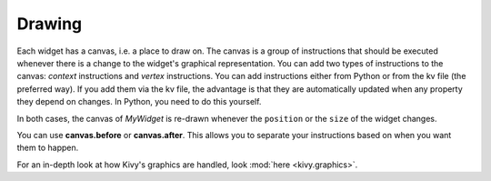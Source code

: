 Drawing
-------

Each widget has a canvas, i.e. a place to draw on. The canvas is a group of
instructions that should be executed whenever there is a change to the widget's
graphical representation.
You can add two types of instructions to the canvas: *context* instructions and
*vertex* instructions. You can add instructions either from Python or from the
kv file (the preferred way).
If you add them via the kv file, the advantage is that they are automatically
updated when any property they depend on changes. In Python, you need to do
this yourself.

.. image:: ../images/gs-drawing.png

In both cases, the canvas of `MyWidget` is re-drawn whenever the ``position``
or the ``size`` of the widget changes.

You can use **canvas.before** or **canvas.after**. This allows you to separate
your instructions based on when you want them to happen.

For an in-depth look at how Kivy's graphics are handled, look
:mod:`here <kivy.graphics>`.
